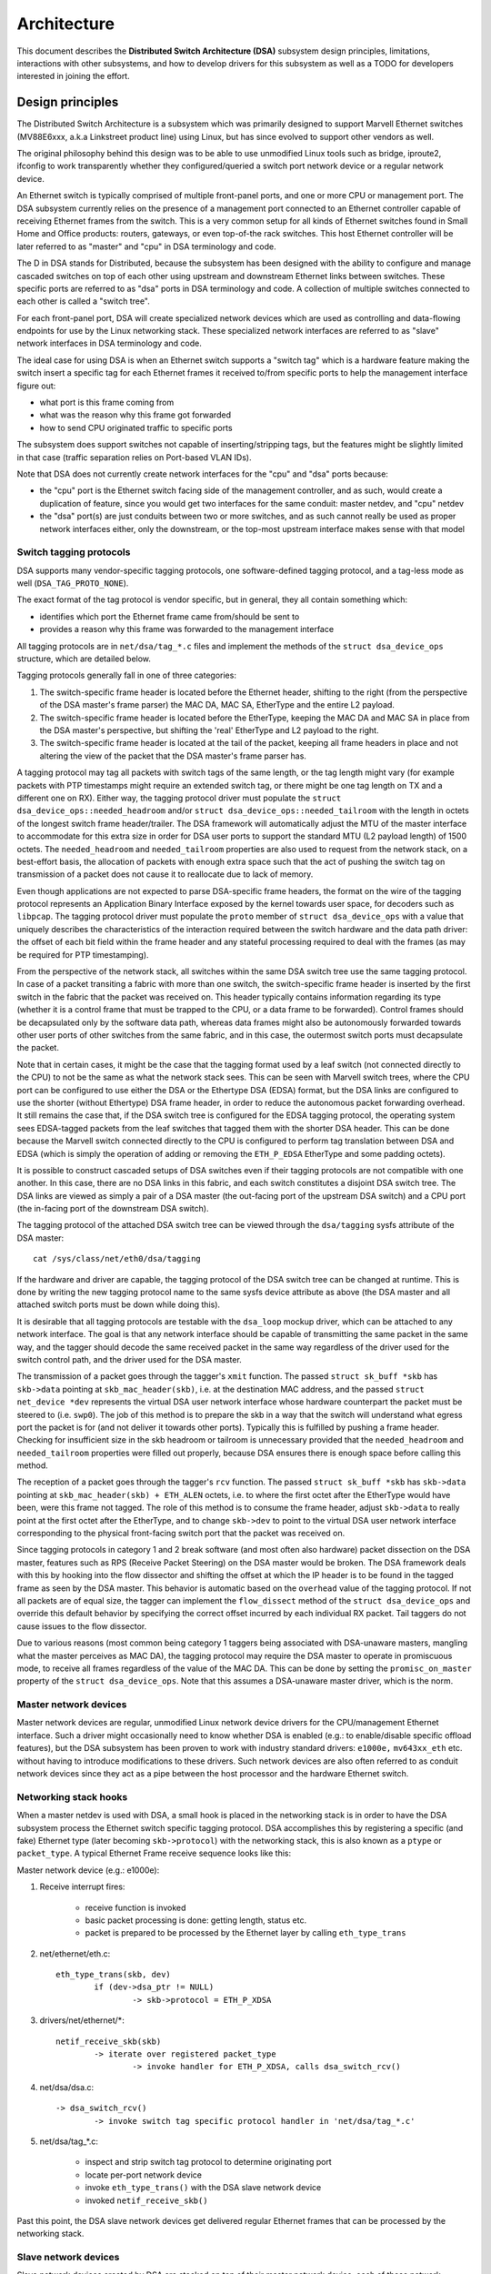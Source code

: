 ============
Architecture
============

This document describes the **Distributed Switch Architecture (DSA)** subsystem
design principles, limitations, interactions with other subsystems, and how to
develop drivers for this subsystem as well as a TODO for developers interested
in joining the effort.

Design principles
=================

The Distributed Switch Architecture is a subsystem which was primarily designed
to support Marvell Ethernet switches (MV88E6xxx, a.k.a Linkstreet product line)
using Linux, but has since evolved to support other vendors as well.

The original philosophy behind this design was to be able to use unmodified
Linux tools such as bridge, iproute2, ifconfig to work transparently whether
they configured/queried a switch port network device or a regular network
device.

An Ethernet switch is typically comprised of multiple front-panel ports, and one
or more CPU or management port. The DSA subsystem currently relies on the
presence of a management port connected to an Ethernet controller capable of
receiving Ethernet frames from the switch. This is a very common setup for all
kinds of Ethernet switches found in Small Home and Office products: routers,
gateways, or even top-of-the rack switches. This host Ethernet controller will
be later referred to as "master" and "cpu" in DSA terminology and code.

The D in DSA stands for Distributed, because the subsystem has been designed
with the ability to configure and manage cascaded switches on top of each other
using upstream and downstream Ethernet links between switches. These specific
ports are referred to as "dsa" ports in DSA terminology and code. A collection
of multiple switches connected to each other is called a "switch tree".

For each front-panel port, DSA will create specialized network devices which are
used as controlling and data-flowing endpoints for use by the Linux networking
stack. These specialized network interfaces are referred to as "slave" network
interfaces in DSA terminology and code.

The ideal case for using DSA is when an Ethernet switch supports a "switch tag"
which is a hardware feature making the switch insert a specific tag for each
Ethernet frames it received to/from specific ports to help the management
interface figure out:

- what port is this frame coming from
- what was the reason why this frame got forwarded
- how to send CPU originated traffic to specific ports

The subsystem does support switches not capable of inserting/stripping tags, but
the features might be slightly limited in that case (traffic separation relies
on Port-based VLAN IDs).

Note that DSA does not currently create network interfaces for the "cpu" and
"dsa" ports because:

- the "cpu" port is the Ethernet switch facing side of the management
  controller, and as such, would create a duplication of feature, since you
  would get two interfaces for the same conduit: master netdev, and "cpu" netdev

- the "dsa" port(s) are just conduits between two or more switches, and as such
  cannot really be used as proper network interfaces either, only the
  downstream, or the top-most upstream interface makes sense with that model

Switch tagging protocols
------------------------

DSA supports many vendor-specific tagging protocols, one software-defined
tagging protocol, and a tag-less mode as well (``DSA_TAG_PROTO_NONE``).

The exact format of the tag protocol is vendor specific, but in general, they
all contain something which:

- identifies which port the Ethernet frame came from/should be sent to
- provides a reason why this frame was forwarded to the management interface

All tagging protocols are in ``net/dsa/tag_*.c`` files and implement the
methods of the ``struct dsa_device_ops`` structure, which are detailed below.

Tagging protocols generally fall in one of three categories:

1. The switch-specific frame header is located before the Ethernet header,
   shifting to the right (from the perspective of the DSA master's frame
   parser) the MAC DA, MAC SA, EtherType and the entire L2 payload.
2. The switch-specific frame header is located before the EtherType, keeping
   the MAC DA and MAC SA in place from the DSA master's perspective, but
   shifting the 'real' EtherType and L2 payload to the right.
3. The switch-specific frame header is located at the tail of the packet,
   keeping all frame headers in place and not altering the view of the packet
   that the DSA master's frame parser has.

A tagging protocol may tag all packets with switch tags of the same length, or
the tag length might vary (for example packets with PTP timestamps might
require an extended switch tag, or there might be one tag length on TX and a
different one on RX). Either way, the tagging protocol driver must populate the
``struct dsa_device_ops::needed_headroom`` and/or ``struct dsa_device_ops::needed_tailroom``
with the length in octets of the longest switch frame header/trailer. The DSA
framework will automatically adjust the MTU of the master interface to
accommodate for this extra size in order for DSA user ports to support the
standard MTU (L2 payload length) of 1500 octets. The ``needed_headroom`` and
``needed_tailroom`` properties are also used to request from the network stack,
on a best-effort basis, the allocation of packets with enough extra space such
that the act of pushing the switch tag on transmission of a packet does not
cause it to reallocate due to lack of memory.

Even though applications are not expected to parse DSA-specific frame headers,
the format on the wire of the tagging protocol represents an Application Binary
Interface exposed by the kernel towards user space, for decoders such as
``libpcap``. The tagging protocol driver must populate the ``proto`` member of
``struct dsa_device_ops`` with a value that uniquely describes the
characteristics of the interaction required between the switch hardware and the
data path driver: the offset of each bit field within the frame header and any
stateful processing required to deal with the frames (as may be required for
PTP timestamping).

From the perspective of the network stack, all switches within the same DSA
switch tree use the same tagging protocol. In case of a packet transiting a
fabric with more than one switch, the switch-specific frame header is inserted
by the first switch in the fabric that the packet was received on. This header
typically contains information regarding its type (whether it is a control
frame that must be trapped to the CPU, or a data frame to be forwarded).
Control frames should be decapsulated only by the software data path, whereas
data frames might also be autonomously forwarded towards other user ports of
other switches from the same fabric, and in this case, the outermost switch
ports must decapsulate the packet.

Note that in certain cases, it might be the case that the tagging format used
by a leaf switch (not connected directly to the CPU) to not be the same as what
the network stack sees. This can be seen with Marvell switch trees, where the
CPU port can be configured to use either the DSA or the Ethertype DSA (EDSA)
format, but the DSA links are configured to use the shorter (without Ethertype)
DSA frame header, in order to reduce the autonomous packet forwarding overhead.
It still remains the case that, if the DSA switch tree is configured for the
EDSA tagging protocol, the operating system sees EDSA-tagged packets from the
leaf switches that tagged them with the shorter DSA header. This can be done
because the Marvell switch connected directly to the CPU is configured to
perform tag translation between DSA and EDSA (which is simply the operation of
adding or removing the ``ETH_P_EDSA`` EtherType and some padding octets).

It is possible to construct cascaded setups of DSA switches even if their
tagging protocols are not compatible with one another. In this case, there are
no DSA links in this fabric, and each switch constitutes a disjoint DSA switch
tree. The DSA links are viewed as simply a pair of a DSA master (the out-facing
port of the upstream DSA switch) and a CPU port (the in-facing port of the
downstream DSA switch).

The tagging protocol of the attached DSA switch tree can be viewed through the
``dsa/tagging`` sysfs attribute of the DSA master::

    cat /sys/class/net/eth0/dsa/tagging

If the hardware and driver are capable, the tagging protocol of the DSA switch
tree can be changed at runtime. This is done by writing the new tagging
protocol name to the same sysfs device attribute as above (the DSA master and
all attached switch ports must be down while doing this).

It is desirable that all tagging protocols are testable with the ``dsa_loop``
mockup driver, which can be attached to any network interface. The goal is that
any network interface should be capable of transmitting the same packet in the
same way, and the tagger should decode the same received packet in the same way
regardless of the driver used for the switch control path, and the driver used
for the DSA master.

The transmission of a packet goes through the tagger's ``xmit`` function.
The passed ``struct sk_buff *skb`` has ``skb->data`` pointing at
``skb_mac_header(skb)``, i.e. at the destination MAC address, and the passed
``struct net_device *dev`` represents the virtual DSA user network interface
whose hardware counterpart the packet must be steered to (i.e. ``swp0``).
The job of this method is to prepare the skb in a way that the switch will
understand what egress port the packet is for (and not deliver it towards other
ports). Typically this is fulfilled by pushing a frame header. Checking for
insufficient size in the skb headroom or tailroom is unnecessary provided that
the ``needed_headroom`` and ``needed_tailroom`` properties were filled out
properly, because DSA ensures there is enough space before calling this method.

The reception of a packet goes through the tagger's ``rcv`` function. The
passed ``struct sk_buff *skb`` has ``skb->data`` pointing at
``skb_mac_header(skb) + ETH_ALEN`` octets, i.e. to where the first octet after
the EtherType would have been, were this frame not tagged. The role of this
method is to consume the frame header, adjust ``skb->data`` to really point at
the first octet after the EtherType, and to change ``skb->dev`` to point to the
virtual DSA user network interface corresponding to the physical front-facing
switch port that the packet was received on.

Since tagging protocols in category 1 and 2 break software (and most often also
hardware) packet dissection on the DSA master, features such as RPS (Receive
Packet Steering) on the DSA master would be broken. The DSA framework deals
with this by hooking into the flow dissector and shifting the offset at which
the IP header is to be found in the tagged frame as seen by the DSA master.
This behavior is automatic based on the ``overhead`` value of the tagging
protocol. If not all packets are of equal size, the tagger can implement the
``flow_dissect`` method of the ``struct dsa_device_ops`` and override this
default behavior by specifying the correct offset incurred by each individual
RX packet. Tail taggers do not cause issues to the flow dissector.

Due to various reasons (most common being category 1 taggers being associated
with DSA-unaware masters, mangling what the master perceives as MAC DA), the
tagging protocol may require the DSA master to operate in promiscuous mode, to
receive all frames regardless of the value of the MAC DA. This can be done by
setting the ``promisc_on_master`` property of the ``struct dsa_device_ops``.
Note that this assumes a DSA-unaware master driver, which is the norm.

Master network devices
----------------------

Master network devices are regular, unmodified Linux network device drivers for
the CPU/management Ethernet interface. Such a driver might occasionally need to
know whether DSA is enabled (e.g.: to enable/disable specific offload features),
but the DSA subsystem has been proven to work with industry standard drivers:
``e1000e,`` ``mv643xx_eth`` etc. without having to introduce modifications to these
drivers. Such network devices are also often referred to as conduit network
devices since they act as a pipe between the host processor and the hardware
Ethernet switch.

Networking stack hooks
----------------------

When a master netdev is used with DSA, a small hook is placed in the
networking stack is in order to have the DSA subsystem process the Ethernet
switch specific tagging protocol. DSA accomplishes this by registering a
specific (and fake) Ethernet type (later becoming ``skb->protocol``) with the
networking stack, this is also known as a ``ptype`` or ``packet_type``. A typical
Ethernet Frame receive sequence looks like this:

Master network device (e.g.: e1000e):

1. Receive interrupt fires:

        - receive function is invoked
        - basic packet processing is done: getting length, status etc.
        - packet is prepared to be processed by the Ethernet layer by calling
          ``eth_type_trans``

2. net/ethernet/eth.c::

          eth_type_trans(skb, dev)
                  if (dev->dsa_ptr != NULL)
                          -> skb->protocol = ETH_P_XDSA

3. drivers/net/ethernet/\*::

          netif_receive_skb(skb)
                  -> iterate over registered packet_type
                          -> invoke handler for ETH_P_XDSA, calls dsa_switch_rcv()

4. net/dsa/dsa.c::

          -> dsa_switch_rcv()
                  -> invoke switch tag specific protocol handler in 'net/dsa/tag_*.c'

5. net/dsa/tag_*.c:

        - inspect and strip switch tag protocol to determine originating port
        - locate per-port network device
        - invoke ``eth_type_trans()`` with the DSA slave network device
        - invoked ``netif_receive_skb()``

Past this point, the DSA slave network devices get delivered regular Ethernet
frames that can be processed by the networking stack.

Slave network devices
---------------------

Slave network devices created by DSA are stacked on top of their master network
device, each of these network interfaces will be responsible for being a
controlling and data-flowing end-point for each front-panel port of the switch.
These interfaces are specialized in order to:

- insert/remove the switch tag protocol (if it exists) when sending traffic
  to/from specific switch ports
- query the switch for ethtool operations: statistics, link state,
  Wake-on-LAN, register dumps...
- external/internal PHY management: link, auto-negotiation etc.

These slave network devices have custom net_device_ops and ethtool_ops function
pointers which allow DSA to introduce a level of layering between the networking
stack/ethtool, and the switch driver implementation.

Upon frame transmission from these slave network devices, DSA will look up which
switch tagging protocol is currently registered with these network devices, and
invoke a specific transmit routine which takes care of adding the relevant
switch tag in the Ethernet frames.

These frames are then queued for transmission using the master network device
``ndo_start_xmit()`` function, since they contain the appropriate switch tag, the
Ethernet switch will be able to process these incoming frames from the
management interface and delivers these frames to the physical switch port.

Graphical representation
------------------------

Summarized, this is basically how DSA looks like from a network device
perspective::

                Unaware application
              opens and binds socket
                       |  ^
                       |  |
           +-----------v--|--------------------+
           |+------+ +------+ +------+ +------+|
           || swp0 | | swp1 | | swp2 | | swp3 ||
           |+------+-+------+-+------+-+------+|
           |          DSA switch driver        |
           +-----------------------------------+
                         |        ^
            Tag added by |        | Tag consumed by
           switch driver |        | switch driver
                         v        |
           +-----------------------------------+
           | Unmodified host interface driver  | Software
   --------+-----------------------------------+------------
           |       Host interface (eth0)       | Hardware
           +-----------------------------------+
                         |        ^
         Tag consumed by |        | Tag added by
         switch hardware |        | switch hardware
                         v        |
           +-----------------------------------+
           |               Switch              |
           |+------+ +------+ +------+ +------+|
           || swp0 | | swp1 | | swp2 | | swp3 ||
           ++------+-+------+-+------+-+------++

Slave MDIO bus
--------------

In order to be able to read to/from a switch PHY built into it, DSA creates a
slave MDIO bus which allows a specific switch driver to divert and intercept
MDIO reads/writes towards specific PHY addresses. In most MDIO-connected
switches, these functions would utilize direct or indirect PHY addressing mode
to return standard MII registers from the switch builtin PHYs, allowing the PHY
library and/or to return link status, link partner pages, auto-negotiation
results etc..

For Ethernet switches which have both external and internal MDIO busses, the
slave MII bus can be utilized to mux/demux MDIO reads and writes towards either
internal or external MDIO devices this switch might be connected to: internal
PHYs, external PHYs, or even external switches.

Data structures
---------------

DSA data structures are defined in ``include/net/dsa.h`` as well as
``net/dsa/dsa_priv.h``:

- ``dsa_chip_data``: platform data configuration for a given switch device,
  this structure describes a switch device's parent device, its address, as
  well as various properties of its ports: names/labels, and finally a routing
  table indication (when cascading switches)

- ``dsa_platform_data``: platform device configuration data which can reference
  a collection of dsa_chip_data structure if multiples switches are cascaded,
  the master network device this switch tree is attached to needs to be
  referenced

- ``dsa_switch_tree``: structure assigned to the master network device under
  ``dsa_ptr``, this structure references a dsa_platform_data structure as well as
  the tagging protocol supported by the switch tree, and which receive/transmit
  function hooks should be invoked, information about the directly attached
  switch is also provided: CPU port. Finally, a collection of dsa_switch are
  referenced to address individual switches in the tree.

- ``dsa_switch``: structure describing a switch device in the tree, referencing
  a ``dsa_switch_tree`` as a backpointer, slave network devices, master network
  device, and a reference to the backing``dsa_switch_ops``

- ``dsa_switch_ops``: structure referencing function pointers, see below for a
  full description.

Design limitations
==================

Lack of CPU/DSA network devices
-------------------------------

DSA does not currently create slave network devices for the CPU or DSA ports, as
described before. This might be an issue in the following cases:

- inability to fetch switch CPU port statistics counters using ethtool, which
  can make it harder to debug MDIO switch connected using xMII interfaces

- inability to configure the CPU port link parameters based on the Ethernet
  controller capabilities attached to it: http://patchwork.ozlabs.org/patch/509806/

- inability to configure specific VLAN IDs / trunking VLANs between switches
  when using a cascaded setup

Common pitfalls using DSA setups
--------------------------------

Once a master network device is configured to use DSA (dev->dsa_ptr becomes
non-NULL), and the switch behind it expects a tagging protocol, this network
interface can only exclusively be used as a conduit interface. Sending packets
directly through this interface (e.g.: opening a socket using this interface)
will not make us go through the switch tagging protocol transmit function, so
the Ethernet switch on the other end, expecting a tag will typically drop this
frame.

Interactions with other subsystems
==================================

DSA currently leverages the following subsystems:

- MDIO/PHY library: ``drivers/net/phy/phy.c``, ``mdio_bus.c``
- Switchdev:``net/switchdev/*``
- Device Tree for various of_* functions
- Devlink: ``net/core/devlink.c``

MDIO/PHY library
----------------

Slave network devices exposed by DSA may or may not be interfacing with PHY
devices (``struct phy_device`` as defined in ``include/linux/phy.h)``, but the DSA
subsystem deals with all possible combinations:

- internal PHY devices, built into the Ethernet switch hardware
- external PHY devices, connected via an internal or external MDIO bus
- internal PHY devices, connected via an internal MDIO bus
- special, non-autonegotiated or non MDIO-managed PHY devices: SFPs, MoCA; a.k.a
  fixed PHYs

The PHY configuration is done by the ``dsa_slave_phy_setup()`` function and the
logic basically looks like this:

- if Device Tree is used, the PHY device is looked up using the standard
  "phy-handle" property, if found, this PHY device is created and registered
  using ``of_phy_connect()``

- if Device Tree is used, and the PHY device is "fixed", that is, conforms to
  the definition of a non-MDIO managed PHY as defined in
  ``Documentation/devicetree/bindings/net/fixed-link.txt``, the PHY is registered
  and connected transparently using the special fixed MDIO bus driver

- finally, if the PHY is built into the switch, as is very common with
  standalone switch packages, the PHY is probed using the slave MII bus created
  by DSA


SWITCHDEV
---------

DSA directly utilizes SWITCHDEV when interfacing with the bridge layer, and
more specifically with its VLAN filtering portion when configuring VLANs on top
of per-port slave network devices. As of today, the only SWITCHDEV objects
supported by DSA are the FDB and VLAN objects.

Devlink
-------

DSA registers one devlink device per physical switch in the fabric.
For each devlink device, every physical port (i.e. user ports, CPU ports, DSA
links or unused ports) is exposed as a devlink port.

DSA drivers can make use of the following devlink features:

- Regions: debugging feature which allows user space to dump driver-defined
  areas of hardware information in a low-level, binary format. Both global
  regions as well as per-port regions are supported. It is possible to export
  devlink regions even for pieces of data that are already exposed in some way
  to the standard iproute2 user space programs (ip-link, bridge), like address
  tables and VLAN tables. For example, this might be useful if the tables
  contain additional hardware-specific details which are not visible through
  the iproute2 abstraction, or it might be useful to inspect these tables on
  the non-user ports too, which are invisible to iproute2 because no network
  interface is registered for them.
- Params: a feature which enables user to configure certain low-level tunable
  knobs pertaining to the device. Drivers may implement applicable generic
  devlink params, or may add new device-specific devlink params.
- Resources: a monitoring feature which enables users to see the degree of
  utilization of certain hardware tables in the device, such as FDB, VLAN, etc.
- Shared buffers: a QoS feature for adjusting and partitioning memory and frame
  reservations per port and per traffic class, in the ingress and egress
  directions, such that low-priority bulk traffic does not impede the
  processing of high-priority critical traffic.

For more details, consult ``Documentation/networking/devlink/``.

Device Tree
-----------

DSA features a standardized binding which is documented in
``Documentation/devicetree/bindings/net/dsa/dsa.txt``. PHY/MDIO library helper
functions such as ``of_get_phy_mode()``, ``of_phy_connect()`` are also used to query
per-port PHY specific details: interface connection, MDIO bus location etc..

Driver development
==================

DSA switch drivers need to implement a dsa_switch_ops structure which will
contain the various members described below.

``register_switch_driver()`` registers this dsa_switch_ops in its internal list
of drivers to probe for. ``unregister_switch_driver()`` does the exact opposite.

Unless requested differently by setting the priv_size member accordingly, DSA
does not allocate any driver private context space.

Switch configuration
--------------------

- ``tag_protocol``: this is to indicate what kind of tagging protocol is supported,
  should be a valid value from the ``dsa_tag_protocol`` enum

- ``probe``: probe routine which will be invoked by the DSA platform device upon
  registration to test for the presence/absence of a switch device. For MDIO
  devices, it is recommended to issue a read towards internal registers using
  the switch pseudo-PHY and return whether this is a supported device. For other
  buses, return a non-NULL string

- ``setup``: setup function for the switch, this function is responsible for setting
  up the ``dsa_switch_ops`` private structure with all it needs: register maps,
  interrupts, mutexes, locks etc.. This function is also expected to properly
  configure the switch to separate all network interfaces from each other, that
  is, they should be isolated by the switch hardware itself, typically by creating
  a Port-based VLAN ID for each port and allowing only the CPU port and the
  specific port to be in the forwarding vector. Ports that are unused by the
  platform should be disabled. Past this function, the switch is expected to be
  fully configured and ready to serve any kind of request. It is recommended
  to issue a software reset of the switch during this setup function in order to
  avoid relying on what a previous software agent such as a bootloader/firmware
  may have previously configured.

PHY devices and link management
-------------------------------

- ``get_phy_flags``: Some switches are interfaced to various kinds of Ethernet PHYs,
  if the PHY library PHY driver needs to know about information it cannot obtain
  on its own (e.g.: coming from switch memory mapped registers), this function
  should return a 32-bits bitmask of "flags", that is private between the switch
  driver and the Ethernet PHY driver in ``drivers/net/phy/\*``.

- ``phy_read``: Function invoked by the DSA slave MDIO bus when attempting to read
  the switch port MDIO registers. If unavailable, return 0xffff for each read.
  For builtin switch Ethernet PHYs, this function should allow reading the link
  status, auto-negotiation results, link partner pages etc..

- ``phy_write``: Function invoked by the DSA slave MDIO bus when attempting to write
  to the switch port MDIO registers. If unavailable return a negative error
  code.

- ``adjust_link``: Function invoked by the PHY library when a slave network device
  is attached to a PHY device. This function is responsible for appropriately
  configuring the switch port link parameters: speed, duplex, pause based on
  what the ``phy_device`` is providing.

- ``fixed_link_update``: Function invoked by the PHY library, and specifically by
  the fixed PHY driver asking the switch driver for link parameters that could
  not be auto-negotiated, or obtained by reading the PHY registers through MDIO.
  This is particularly useful for specific kinds of hardware such as QSGMII,
  MoCA or other kinds of non-MDIO managed PHYs where out of band link
  information is obtained

Ethtool operations
------------------

- ``get_strings``: ethtool function used to query the driver's strings, will
  typically return statistics strings, private flags strings etc.

- ``get_ethtool_stats``: ethtool function used to query per-port statistics and
  return their values. DSA overlays slave network devices general statistics:
  RX/TX counters from the network device, with switch driver specific statistics
  per port

- ``get_sset_count``: ethtool function used to query the number of statistics items

- ``get_wol``: ethtool function used to obtain Wake-on-LAN settings per-port, this
  function may, for certain implementations also query the master network device
  Wake-on-LAN settings if this interface needs to participate in Wake-on-LAN

- ``set_wol``: ethtool function used to configure Wake-on-LAN settings per-port,
  direct counterpart to set_wol with similar restrictions

- ``set_eee``: ethtool function which is used to configure a switch port EEE (Green
  Ethernet) settings, can optionally invoke the PHY library to enable EEE at the
  PHY level if relevant. This function should enable EEE at the switch port MAC
  controller and data-processing logic

- ``get_eee``: ethtool function which is used to query a switch port EEE settings,
  this function should return the EEE state of the switch port MAC controller
  and data-processing logic as well as query the PHY for its currently configured
  EEE settings

- ``get_eeprom_len``: ethtool function returning for a given switch the EEPROM
  length/size in bytes

- ``get_eeprom``: ethtool function returning for a given switch the EEPROM contents

- ``set_eeprom``: ethtool function writing specified data to a given switch EEPROM

- ``get_regs_len``: ethtool function returning the register length for a given
  switch

- ``get_regs``: ethtool function returning the Ethernet switch internal register
  contents. This function might require user-land code in ethtool to
  pretty-print register values and registers

Power management
----------------

- ``suspend``: function invoked by the DSA platform device when the system goes to
  suspend, should quiesce all Ethernet switch activities, but keep ports
  participating in Wake-on-LAN active as well as additional wake-up logic if
  supported

- ``resume``: function invoked by the DSA platform device when the system resumes,
  should resume all Ethernet switch activities and re-configure the switch to be
  in a fully active state

- ``port_enable``: function invoked by the DSA slave network device ndo_open
  function when a port is administratively brought up, this function should be
  fully enabling a given switch port. DSA takes care of marking the port with
  ``BR_STATE_BLOCKING`` if the port is a bridge member, or ``BR_STATE_FORWARDING`` if it
  was not, and propagating these changes down to the hardware

- ``port_disable``: function invoked by the DSA slave network device ndo_close
  function when a port is administratively brought down, this function should be
  fully disabling a given switch port. DSA takes care of marking the port with
  ``BR_STATE_DISABLED`` and propagating changes to the hardware if this port is
  disabled while being a bridge member

Bridge layer
------------

- ``port_bridge_join``: bridge layer function invoked when a given switch port is
  added to a bridge, this function should be doing the necessary at the switch
  level to permit the joining port from being added to the relevant logical
  domain for it to ingress/egress traffic with other members of the bridge.

- ``port_bridge_leave``: bridge layer function invoked when a given switch port is
  removed from a bridge, this function should be doing the necessary at the
  switch level to deny the leaving port from ingress/egress traffic from the
  remaining bridge members. When the port leaves the bridge, it should be aged
  out at the switch hardware for the switch to (re) learn MAC addresses behind
  this port.

- ``port_stp_state_set``: bridge layer function invoked when a given switch port STP
  state is computed by the bridge layer and should be propagated to switch
  hardware to forward/block/learn traffic. The switch driver is responsible for
  computing a STP state change based on current and asked parameters and perform
  the relevant ageing based on the intersection results

- ``port_bridge_flags``: bridge layer function invoked when a port must
  configure its settings for e.g. flooding of unknown traffic or source address
  learning. The switch driver is responsible for initial setup of the
  standalone ports with address learning disabled and egress flooding of all
  types of traffic, then the DSA core notifies of any change to the bridge port
  flags when the port joins and leaves a bridge. DSA does not currently manage
  the bridge port flags for the CPU port. The assumption is that address
  learning should be statically enabled (if supported by the hardware) on the
  CPU port, and flooding towards the CPU port should also be enabled, due to a
  lack of an explicit address filtering mechanism in the DSA core.

Bridge VLAN filtering
---------------------

- ``port_vlan_filtering``: bridge layer function invoked when the bridge gets
  configured for turning on or off VLAN filtering. If nothing specific needs to
  be done at the hardware level, this callback does not need to be implemented.
  When VLAN filtering is turned on, the hardware must be programmed with
  rejecting 802.1Q frames which have VLAN IDs outside of the programmed allowed
  VLAN ID map/rules.  If there is no PVID programmed into the switch port,
  untagged frames must be rejected as well. When turned off the switch must
  accept any 802.1Q frames irrespective of their VLAN ID, and untagged frames are
  allowed.

- ``port_vlan_add``: bridge layer function invoked when a VLAN is configured
  (tagged or untagged) for the given switch port. If the operation is not
  supported by the hardware, this function should return ``-EOPNOTSUPP`` to
  inform the bridge code to fallback to a software implementation.

- ``port_vlan_del``: bridge layer function invoked when a VLAN is removed from the
  given switch port

- ``port_vlan_dump``: bridge layer function invoked with a switchdev callback
  function that the driver has to call for each VLAN the given port is a member
  of. A switchdev object is used to carry the VID and bridge flags.

- ``port_fdb_add``: bridge layer function invoked when the bridge wants to install a
  Forwarding Database entry, the switch hardware should be programmed with the
  specified address in the specified VLAN Id in the forwarding database
  associated with this VLAN ID. If the operation is not supported, this
  function should return ``-EOPNOTSUPP`` to inform the bridge code to fallback to
  a software implementation.

.. note:: VLAN ID 0 corresponds to the port private database, which, in the context
        of DSA, would be its port-based VLAN, used by the associated bridge device.

- ``port_fdb_del``: bridge layer function invoked when the bridge wants to remove a
  Forwarding Database entry, the switch hardware should be programmed to delete
  the specified MAC address from the specified VLAN ID if it was mapped into
  this port forwarding database

- ``port_fdb_dump``: bridge layer function invoked with a switchdev callback
  function that the driver has to call for each MAC address known to be behind
  the given port. A switchdev object is used to carry the VID and FDB info.

- ``port_mdb_add``: bridge layer function invoked when the bridge wants to install
  a multicast database entry. If the operation is not supported, this function
  should return ``-EOPNOTSUPP`` to inform the bridge code to fallback to a
  software implementation. The switch hardware should be programmed with the
  specified address in the specified VLAN ID in the forwarding database
  associated with this VLAN ID.

.. note:: VLAN ID 0 corresponds to the port private database, which, in the context
        of DSA, would be its port-based VLAN, used by the associated bridge device.

- ``port_mdb_del``: bridge layer function invoked when the bridge wants to remove a
  multicast database entry, the switch hardware should be programmed to delete
  the specified MAC address from the specified VLAN ID if it was mapped into
  this port forwarding database.

- ``port_mdb_dump``: bridge layer function invoked with a switchdev callback
  function that the driver has to call for each MAC address known to be behind
  the given port. A switchdev object is used to carry the VID and MDB info.

Link aggregation
----------------

Link aggregation is implemented in the Linux networking stack by the bonding
and team drivers, which are modeled as virtual, stackable network interfaces.
DSA is capable of offloading a link aggregation group (LAG) to hardware that
supports the feature, and supports bridging between physical ports and LAGs,
as well as between LAGs. A bonding/team interface which holds multiple physical
ports constitutes a logical port, although DSA has no explicit concept of a
logical port at the moment. Due to this, events where a LAG joins/leaves a
bridge are treated as if all individual physical ports that are members of that
LAG join/leave the bridge. Switchdev port attributes (VLAN filtering, STP
state, etc) and objects (VLANs, MDB entries) offloaded to a LAG as bridge port
are treated similarly: DSA offloads the same switchdev object / port attribute
on all members of the LAG. Static bridge FDB entries on a LAG are not yet
supported, since the DSA driver API does not have the concept of a logical port
ID.

- ``port_lag_join``: function invoked when a given switch port is added to a
  LAG. The driver may return ``-EOPNOTSUPP``, and in this case, DSA will fall
  back to a software implementation where all traffic from this port is sent to
  the CPU.
- ``port_lag_leave``: function invoked when a given switch port leaves a LAG
  and returns to operation as a standalone port.
- ``port_lag_change``: function invoked when the link state of any member of
  the LAG changes, and the hashing function needs rebalancing to only make use
  of the subset of physical LAG member ports that are up.

Drivers that benefit from having an ID associated with each offloaded LAG
can optionally populate ``ds->num_lag_ids`` from the ``dsa_switch_ops::setup``
method. The LAG ID associated with a bonding/team interface can then be
retrieved by a DSA switch driver using the ``dsa_lag_id`` function.

IEC 62439-2 (MRP)
-----------------

The Media Redundancy Protocol is a topology management protocol optimized for
fast fault recovery time for ring networks, which has some components
implemented as a function of the bridge driver. MRP uses management PDUs
(Test, Topology, LinkDown/Up, Option) sent at a multicast destination MAC
address range of 01:15:4e:00:00:0x and with an EtherType of 0x88e3.
Depending on the node's role in the ring (MRM: Media Redundancy Manager,
MRC: Media Redundancy Client, MRA: Media Redundancy Automanager), certain MRP
PDUs might need to be terminated locally and others might need to be forwarded.
An MRM might also benefit from offloading to hardware the creation and
transmission of certain MRP PDUs (Test).

Normally an MRP instance can be created on top of any network interface,
however in the case of a device with an offloaded data path such as DSA, it is
necessary for the hardware, even if it is not MRP-aware, to be able to extract
the MRP PDUs from the fabric before the driver can proceed with the software
implementation. DSA today has no driver which is MRP-aware, therefore it only
listens for the bare minimum switchdev objects required for the software assist
to work properly. The operations are detailed below.

- ``port_mrp_add`` and ``port_mrp_del``: notifies driver when an MRP instance
  with a certain ring ID, priority, primary port and secondary port is
  created/deleted.
- ``port_mrp_add_ring_role`` and ``port_mrp_del_ring_role``: function invoked
  when an MRP instance changes ring roles between MRM or MRC. This affects
  which MRP PDUs should be trapped to software and which should be autonomously
  forwarded.

IEC 62439-3 (HSR/PRP)
---------------------

The Parallel Redundancy Protocol (PRP) is a network redundancy protocol which
works by duplicating and sequence numbering packets through two independent L2
networks (which are unaware of the PRP tail tags carried in the packets), and
eliminating the duplicates at the receiver. The High-availability Seamless
Redundancy (HSR) protocol is similar in concept, except all nodes that carry
the redundant traffic are aware of the fact that it is HSR-tagged (because HSR
uses a header with an EtherType of 0x892f) and are physically connected in a
ring topology. Both HSR and PRP use supervision frames for monitoring the
health of the network and for discovery of other nodes.

In Linux, both HSR and PRP are implemented in the hsr driver, which
instantiates a virtual, stackable network interface with two member ports.
The driver only implements the basic roles of DANH (Doubly Attached Node
implementing HSR) and DANP (Doubly Attached Node implementing PRP); the roles
of RedBox and QuadBox are not implemented (therefore, bridging a hsr network
interface with a physical switch port does not produce the expected result).

A driver which is able of offloading certain functions of a DANP or DANH should
declare the corresponding netdev features as indicated by the documentation at
``Documentation/networking/netdev-features.rst``. Additionally, the following
methods must be implemented:

- ``port_hsr_join``: function invoked when a given switch port is added to a
  DANP/DANH. The driver may return ``-EOPNOTSUPP`` and in this case, DSA will
  fall back to a software implementation where all traffic from this port is
  sent to the CPU.
- ``port_hsr_leave``: function invoked when a given switch port leaves a
  DANP/DANH and returns to normal operation as a standalone port.

TODO
====

Making SWITCHDEV and DSA converge towards an unified codebase
-------------------------------------------------------------

SWITCHDEV properly takes care of abstracting the networking stack with offload
capable hardware, but does not enforce a strict switch device driver model. On
the other DSA enforces a fairly strict device driver model, and deals with most
of the switch specific. At some point we should envision a merger between these
two subsystems and get the best of both worlds.

Other hanging fruits
--------------------

- allowing more than one CPU/management interface:
  http://comments.gmane.org/gmane.linux.network/365657
